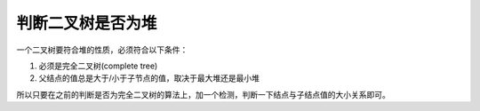判断二叉树是否为堆
===============================
一个二叉树要符合堆的性质，必须符合以下条件：

1. 必须是完全二叉树(complete tree)
2. 父结点的值总是大于/小于子节点的值，取决于最大堆还是最小堆

所以只要在之前的判断是否为完全二叉树的算法上，加一个检测，判断一下结点与子结点值的大小关系即可。
